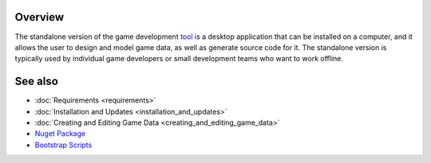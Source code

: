 Overview
========

The standalone version of the game development `tool <https://www.nuget.org/packages/GameDevWare.Charon>`_ is a desktop application that can be installed on a computer, and it allows the user to design and model game data, as well as generate source code for it. The standalone version is typically used by individual game developers or small development teams who want to work offline.

See also
========

- :doc:`Requirements <requirements>`
- :doc:`Installation and Updates <installation_and_updates>`
- :doc:`Creating and Editing Game Data <creating_and_editing_game_data>`
- `Nuget Package <https://www.nuget.org/packages/GameDevWare.Charon>`_
- `Bootstrap Scripts <../../scripts/>`_
